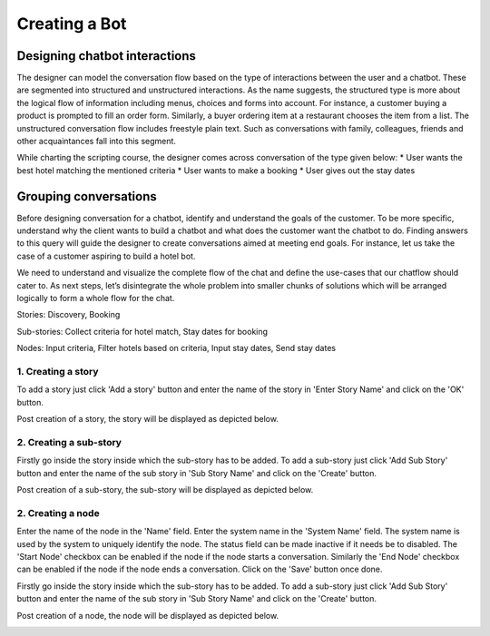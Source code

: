 Creating a Bot
--------------

Designing chatbot interactions
^^^^^^^^^^^^^^^^^^^^^^^^^^^^^^
The designer can model the conversation flow based on the type of interactions between the user and a chatbot.
These are segmented into structured and unstructured interactions. As the name suggests, the structured type is more
about the logical flow of information including menus, choices and forms into account.
For instance, a customer buying a product is prompted to fill an order form. Similarly, a buyer ordering item at a
restaurant chooses the item from a list. The unstructured conversation flow includes freestyle plain text. Such as
conversations with family, colleagues, friends and other acquaintances fall into this segment.

While charting the scripting course, the designer comes across conversation of the type given below:
* User wants the best hotel matching the mentioned criteria
* User wants to make a booking
* User gives out the stay dates

Grouping conversations
^^^^^^^^^^^^^^^^^^^^^^

Before designing conversation for a chatbot, identify and understand the goals of the customer.
To be more specific, understand why the client wants to build a chatbot and what does the customer want the chatbot to do.
Finding answers to this query will guide the designer to create conversations aimed at meeting end goals. For instance,
let us take the case of a customer aspiring to build a hotel bot.

We need to understand and visualize the complete flow of the chat and define the use-cases that our chatflow should cater to.
As next steps, let’s disintegrate the whole problem into smaller chunks of solutions which will be arranged logically to form a
whole flow for the chat.

Stories: Discovery, Booking

Sub-stories: Collect criteria for hotel match, Stay dates for booking

Nodes:  Input criteria, Filter hotels based on criteria, Input stay dates, Send stay dates

1. Creating a story
"""""""""""""""""""

To add a story just click 'Add a story' button and enter the name of the story in 'Enter Story Name' and click on the 'OK' button.

.. image:: add_story_button.png

.. image:: input_story_dialog.png

Post creation of a story, the story will be displayed as depicted below.

.. image:: post_story_creation.png

2. Creating a sub-story
"""""""""""""""""""""""

Firstly go inside the story inside which the sub-story has to be added.
To add a sub-story just click 'Add Sub Story' button and enter the name of the sub story in 'Sub Story Name' and click on the 'Create' button.

.. image:: add_sub_story_button.png

.. image:: input_sub_story_dialog.png

Post creation of a sub-story, the sub-story will be displayed as depicted below.

.. image:: post_sub_story_creation.png

2. Creating a node
""""""""""""""""""

Enter the name of the node in the 'Name' field. Enter the system name in the 'System Name' field.
The system name is used by the system to uniquely identify the node. The status field can be made inactive if it needs be to disabled.
The 'Start Node' checkbox can be enabled if the node if the node starts a conversation. Similarly the 'End Node' checkbox can be enabled
if the node if the node ends a conversation. Click on the 'Save' button once done.

Firstly go inside the story inside which the sub-story has to be added.
To add a sub-story just click 'Add Sub Story' button and enter the name of the sub story in 'Sub Story Name' and click on the 'Create' button.

.. image:: add_node_button.png

.. image:: input_node_dialog.png

Post creation of a node, the node will be displayed as depicted below.

.. image:: post_node_creation.png